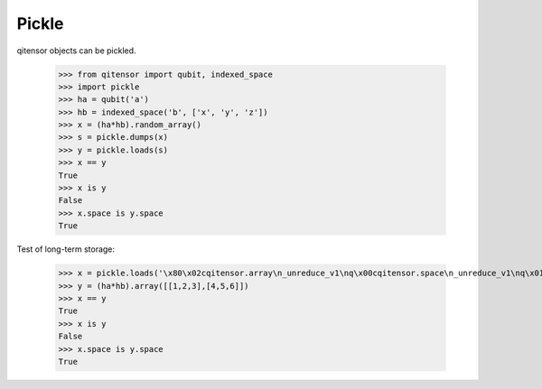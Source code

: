 Pickle
======

qitensor objects can be pickled.

    >>> from qitensor import qubit, indexed_space
    >>> import pickle
    >>> ha = qubit('a')
    >>> hb = indexed_space('b', ['x', 'y', 'z'])
    >>> x = (ha*hb).random_array()
    >>> s = pickle.dumps(x)
    >>> y = pickle.loads(s)
    >>> x == y
    True
    >>> x is y
    False
    >>> x.space is y.space
    True

Test of long-term storage:

    >>> x = pickle.loads('\x80\x02cqitensor.array\n_unreduce_v1\nq\x00cqitensor.space\n_unreduce_v1\nq\x01c__builtin__\nfrozenset\nq\x02]q\x03(cqitensor.atom\n_unreduce_v1\nq\x04(U\x01aq\x05h\x05K\x00K\x01\x86q\x06cqitensor.factory\nGroupOpCyclic_factory\nq\x07K\x02\x85q\x08Rq\tcqitensor.basefield\n_unreduce_v1\nq\nc__builtin__\ncomplex\nq\x0b\x85q\x0cRq\r\x89Ntq\x0eRq\x0fh\x04(U\x01bq\x10h\x10U\x01xq\x11U\x01yq\x12U\x01zq\x13\x87q\x14cqitensor.factory\nGroupOpTimes_factory\nq\x15)Rq\x16h\r\x89Ntq\x17Rq\x18e\x85q\x19Rq\x1ah\x02]q\x1b\x85q\x1cRq\x1d\x86q\x1eRq\x1fcnumpy.core.multiarray\n_reconstruct\nq cnumpy\nndarray\nq!K\x00\x85q"h\x10\x87q#Rq$(K\x01K\x02K\x03\x86q%cnumpy\ndtype\nq&U\x03c16q\'K\x00K\x01\x87q(Rq)(K\x03U\x01<q*NNNJ\xff\xff\xff\xffJ\xff\xff\xff\xffK\x00tq+b\x89U`\x00\x00\x00\x00\x00\x00\xf0?\x00\x00\x00\x00\x00\x00\x00\x00\x00\x00\x00\x00\x00\x00\x00@\x00\x00\x00\x00\x00\x00\x00\x00\x00\x00\x00\x00\x00\x00\x08@\x00\x00\x00\x00\x00\x00\x00\x00\x00\x00\x00\x00\x00\x00\x10@\x00\x00\x00\x00\x00\x00\x00\x00\x00\x00\x00\x00\x00\x00\x14@\x00\x00\x00\x00\x00\x00\x00\x00\x00\x00\x00\x00\x00\x00\x18@\x00\x00\x00\x00\x00\x00\x00\x00q,tq-b\x86q.Rq/.')
    >>> y = (ha*hb).array([[1,2,3],[4,5,6]])
    >>> x == y
    True
    >>> x is y
    False
    >>> x.space is y.space
    True
